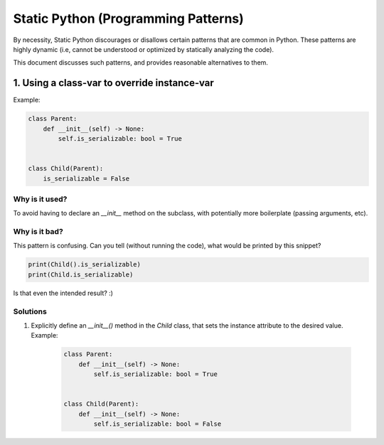 =====================================
Static Python (Programming Patterns)
=====================================

By necessity, Static Python discourages or disallows certain patterns that
are common in Python. These patterns are highly dynamic (i.e, cannot be understood
or optimized by statically analyzing the code).

This document discusses such patterns, and provides reasonable alternatives to them.

1. Using a class-var to override instance-var
-----------------------------------------------

Example:

.. code-block:: python

    class Parent:
        def __init__(self) -> None:
            self.is_serializable: bool = True


    class Child(Parent):
        is_serializable = False

Why is it used?
~~~~~~~~~~~~~~~

To avoid having to declare an `__init__` method on the subclass, with potentially
more boilerplate (passing arguments, etc).

Why is it bad?
~~~~~~~~~~~~~~~

This pattern is confusing. Can you tell (without running the code), what would be
printed by this snippet?

.. code-block:: python

    print(Child().is_serializable)
    print(Child.is_serializable)

Is that even the intended result? :)

Solutions
~~~~~~~~~~

1. Explicitly define an `__init__()` method in the `Child` class, that sets the
   instance attribute to the desired value. Example:

    .. code-block:: python

            class Parent:
                def __init__(self) -> None:
                    self.is_serializable: bool = True


            class Child(Parent):
                def __init__(self) -> None:
                    self.is_serializable: bool = False
